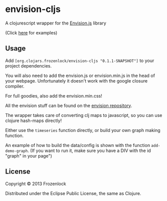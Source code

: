 * envision-cljs

  A clojurescript wrapper for the [[https://github.com/HumbleSoftware/envisionjs][Envision.js]] library
  
  [[./envision-cljs/raw/master/graph.png]]
  (Click [[http://www.humblesoftware.com/envision][here]] for examples)
  
** Usage
   
   Add =[org.clojars.frozenlock/envision-cljs "0.1.1-SNAPSHOT"]= to your
   project dependencies.

   You will also need to add the envision.js or envision.min.js in the
   head of your webpage. Unfortunately it doesn't work with the google
   closure compiler.

   For full goodies, also add the envision.min.css!

   All the envision stuff can be found on the  [[https://github.com/HumbleSoftware/envisionjs][envision repository]].
   


   The wrapper takes care of converting clj maps to javascript, so you
   can use clojure hash-maps directly!
   
   Either use the =timeseries= function directly, or build your own
   graph making function.
   
   An example of how to build the data/config is shown with the
   function =add-demo-graph=. (If you want to run it, make sure you
   have a DIV with the id "graph" in your page")
   
** License
   
   Copyright © 2013 Frozenlock
   
   Distributed under the Eclipse Public License, the same as Clojure.
